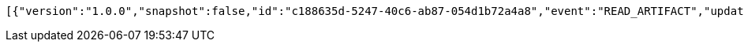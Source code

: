 [source,options="nowrap"]
----
[{"version":"1.0.0","snapshot":false,"id":"c188635d-5247-40c6-ab87-054d1b72a4a8","event":"READ_ARTIFACT","updated":1,"data":{"views":["myView"],"categories":{}}}]
----